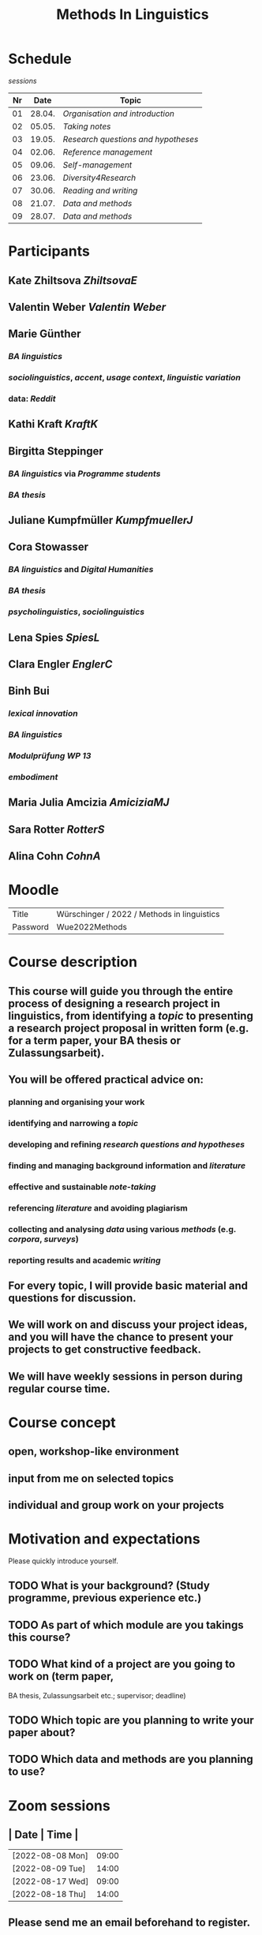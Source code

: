 * Schedule
:PROPERTIES:
:id: 62861e92-1e71-492a-9a0c-6aced3187e36
:heading: true
:END:
[[sessions]] 
| Nr |  Date | Topic |
|---+------+-------|
| 01 | 28.04. | [[01 - Organisation and introduction][Organisation and introduction]] |
| 02 | 05.05. | [[02 - Taking notes][Taking notes]] |
| 03 | 19.05. | [[03 - Research questions and hypotheses][Research questions and hypotheses]] |
| 04 | 02.06. | [[04 - Reference management][Reference management]] |
| 05 | 09.06. | [[05 - Self-management][Self-management]] |
| 06 | 23.06. | [[06 - Diversity4Research][Diversity4Research]] |
| 07 | 30.06. | [[07 - Reading and writing][Reading and writing]] |
| 08 | 21.07. | [[08 - Data and methods][Data and methods]] |
| 09 | 28.07. | [[09 - Data and methods][Data and methods]] |
#+title: Methods In Linguistics

* Participants
:PROPERTIES:
:heading: true
:id: 628693dd-5caf-4b27-b9ca-342201ebbaa2
:collapsed: true
:END:
** Kate Zhiltsova [[ZhiltsovaE]]
** Valentin Weber [[Valentin Weber]]
** Marie Günther
:PROPERTIES:
:collapsed: true
:END:
*** [[BA linguistics]]
*** [[sociolinguistics]], [[accent]], [[usage context]], [[linguistic variation]]
*** data: [[Reddit]]
** Kathi Kraft [[KraftK]]
** Birgitta Steppinger
:PROPERTIES:
:collapsed: true
:END:
*** [[BA linguistics]] via [[Programme students]]
*** [[BA thesis]]
** Juliane Kumpfmüller [[KumpfmuellerJ]]
** Cora Stowasser
:PROPERTIES:
:collapsed: true
:END:
*** [[BA linguistics]] and [[Digital Humanities]]
*** [[BA thesis]]
*** [[psycholinguistics]], [[sociolinguistics]]
** Lena Spies [[SpiesL]]
:PROPERTIES:
:collapsed: true
:END:
** Clara Engler [[EnglerC]]
** Binh Bui
:PROPERTIES:
:collapsed: true
:END:
*** [[lexical innovation]]
*** [[BA linguistics]]
*** [[Modulprüfung WP 13]]
*** [[embodiment]]
** Maria Julia Amcizia [[AmiciziaMJ]]
** Sara Rotter [[RotterS]]
** Alina Cohn [[CohnA]]
* Moodle
:PROPERTIES:
:id: 6286a16e-1674-4a23-bc6c-ad9e9d3fc9cb
:heading: true
:collapsed: true
:END:

| Title    | Würschinger / 2022 / Methods in linguistics |
| Password | Wue2022Methods                              |
* Course description
:PROPERTIES:
:heading: true
:id: 6287d1a0-cc43-41a7-8e20-032314c1218e
:collapsed: true
:END:
** This course will guide you through the entire process of designing a research project in linguistics, from identifying a [[topic]] to presenting a research project proposal in written form (e.g. for a term paper, your BA thesis or Zulassungsarbeit).
** You will be offered practical advice on:
*** planning and organising your work
*** identifying and narrowing a [[topic]]
*** developing and refining [[research questions and hypotheses]]
*** finding and managing background information and [[references][literature]]
*** effective and sustainable [[note-taking]]
*** referencing [[references][literature]] and avoiding plagiarism
*** collecting and analysing [[data]] using various [[methods]] (e.g. [[corpus linguistics][corpora]], [[questionnaire][surveys]])
*** reporting results and academic [[writing]]
** For every topic, I will provide basic material and questions for discussion.
** We will work on and discuss your project ideas, and you will have the chance to present your projects to get constructive feedback.
** We will have weekly sessions in person during regular course time.
* Course concept
:PROPERTIES:
:heading: true
:id: 6287d242-c00e-4f2f-8ea0-66f3484a0f02
:collapsed: true
:END:
** open, workshop-like environment
** input from me on selected topics
** individual and group work on your projects
* Motivation and expectations
:PROPERTIES:
:heading: true
:id: 6287d325-2847-41a8-ad0f-39fc279a63f9
:END:
Please quickly introduce yourself.
** TODO What is your background? (Study programme, previous experience etc.)
** TODO As part of which module are you takings this course?
** TODO What kind of a project are you going to work on (term paper,
  BA thesis, Zulassungsarbeit etc.; supervisor; deadline)
** TODO Which topic are you planning to write your paper about?
** TODO Which data and methods are you planning to use?
* Zoom sessions
:PROPERTIES:
:heading: true
:id: 62d914e7-03bb-4754-95dd-77a3bf04f5ae
:END:
** | Date             |  Time |
|------------------+-------|
| [2022-08-08 Mon] | 09:00 |
| [2022-08-09 Tue] | 14:00 |
| [2022-08-17 Wed] | 09:00 |
| [2022-08-18 Thu] | 14:00 |
** Please send me an email beforehand to register.
* Requirements
:PROPERTIES:
:heading: true
:id: 6287d6b6-5f49-4837-809e-5f35ee6e2356
:END:
** TODO active attendance
** TODO writing a research proposal ([[Thesenpapier]])
** Assessment
:PROPERTIES:
:heading: true
:END:
*** [[Modulprüfung]]
*** [[Thesenpapier]]
* [[course bibliography]]
:PROPERTIES:
:heading: true
:END: